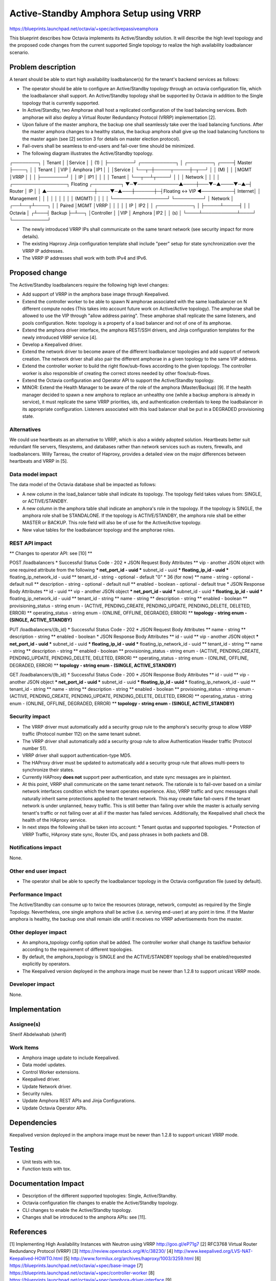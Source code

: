 ..
 This work is licensed under a Creative Commons Attribution 3.0 Unported
 License.

 http://creativecommons.org/licenses/by/3.0/legalcode

=======================================
Active-Standby Amphora Setup using VRRP
=======================================

https://blueprints.launchpad.net/octavia/+spec/activepassiveamphora

This blueprint describes how Octavia implements its Active/Standby
solution. It will describe the high level topology and the proposed code
changes from the current supported Single topology to realize the high
availability loadbalancer scenario.

Problem description
===================

A tenant should be able to start high availability loadbalancer(s) for the
tenant's backend services as follows:

* The operator should be able to configure an Active/Standby topology through
  an octavia configuration file, which the loadbalancer shall support. An
  Active/Standby topology shall be supported by Octavia in addition to the
  Single topology that is currently supported.

* In Active/Standby, two Amphorae shall host a replicated configuration of the
  load balancing services. Both amphorae will also deploy a Virtual Router
  Redundancy Protocol (VRRP) implementation [2].

* Upon failure of the master amphora, the backup one shall seamlessly take over
  the load balancing functions. After the master amphora changes to a healthy
  status, the backup amphora shall give up the load balancing functions to the
  master again (see [2] section 3 for details on master election protocol).

* Fail-overs shall be seamless to end-users and fail-over time should be
  minimized.

* The following diagram illustrates the Active/Standby topology.

┌────────┐
│ Tenant │
│Service │
│  (1)   │
├────────┘        ┌───────────┐
│ ┌────────┐ ┌────┤  Master   ├────┐
│ │ Tenant │ │VIP │  Amphora  │IP1 │
│ │Service │ └──┬─┼─────┬─────┼─┬──┘
│ │   (M)  │    │ │MGMT │VRRP │ │
│ ├────────┘    │ │ IP  │ IP1 │ │
│ │  Tenant     │ └──┬──┴┬────┘ │
│ │ Network     │    │   │      │   ┌─────────────────┐ Floating ┌─────────┐
▼─▼─────────────▲────┼───▼─▲────▼─▲─┤     Router      │    IP    │         │
▲───────────────┼────▼─▲───┼──────┼─┤Floating <-> VIP ◀──────────┤ Internet│
│  Management   │      │   │      │ │                 │          │         │
│    (MGMT)     │      │   │      │ └─────────────────┘          └─────────┘
│   Network     │   ┌──┴──┬┴────┐ │
│           Paired  │MGMT │VRRP │ │
│               │   │ IP  │ IP2 │ │
┌───────────┐   │   ├─────┴─────┤ │
│  Octavia  │  ┌┴───┤  Backup   ├─┴──┐
│Controller │  │VIP │  Amphora  │IP2 │
│    (s)    │  └────┴───────────┴────┘
└───────────┘

* The newly introduced VRRP IPs shall communicate on the same tenant network
  (see security impact for more details).

* The existing Haproxy Jinja configuration template shall include "peer"
  setup for state synchronization over the VRRP IP addresses.

* The VRRP IP addresses shall work with both IPv4 and IPv6.

Proposed change
===============

The Active/Standby loadbalancers require the following high level changes:

* Add support of VRRP in the amphora base image through Keepalived.

* Extend the controller worker to be able to spawn N amphorae associated with
  the same loadbalancer on N different compute nodes (This takes into account
  future work on Active/Active topology). The amphorae shall be allowed to
  use the VIP through "allow address pairing". These amphorae shall replicate
  the same listeners, and pools configuration. Note: topology is a property
  of a load balancer and not of one of its amphorae.

* Extend the amphora driver interface, the amphora REST/SSH drivers, and Jinja
  configuration templates for the newly introduced VRRP service [4].

* Develop a Keepalived driver.

* Extend the network driver to become aware of the different loadbalancer
  topologies and add support of network creation. The network driver shall
  also pair the different amphorae in a given topology to the same VIP address.

* Extend the controller worker to build the right flow/sub-flows according to
  the given topology. The controller worker is also responsible of creating
  the correct stores needed by other flow/sub-flows.

* Extend the Octavia configuration and Operator API to support the
  Active/Standby topology.

* MINOR: Extend the Health Manager to be aware of the role of the amphora
  (Master/Backup) [9]. If the health manager decided to spawn a new amphora
  to replace an unhealthy one (while a backup amphora is already in service),
  it must replicate the same VRRP priorities, ids, and authentication
  credentials to keep the loadbalancer in its appropriate configuration.
  Listeners associated with this load balancer shall be put in a DEGRADED
  provisioning state.

Alternatives
------------

We could use heartbeats as an alternative to VRRP, which is also a widely
adopted solution. Heartbeats better suit redundant file servers, filesystems,
and databases rather than network services such as routers, firewalls, and
loadbalancers. Willy Tarreau, the creator of Haproxy, provides a detailed
view on the major differences between heartbeats and VRRP in [5].

Data model impact
-----------------

The data model of the Octavia database shall be impacted as follows:

* A new column in the load_balancer table shall indicate its topology. The
  topology field takes values from: SINGLE, or ACTIVE/STANDBY.

* A new column in the amphora table shall indicate an amphora's role in the
  topology. If the topology is SINGLE, the amphora role shall be STANDALONE. If
  the topology is ACTIVE/STANDBY, the amphora role shall be either MASTER or
  BACKUP. This role field will also be of use for the Active/Active topology.

* New value tables for the loadbalancer topology and the amphorae roles.


REST API impact
---------------

** Changes to operator API: see [10] **

POST /loadbalancers
* Successful Status Code - 202
* JSON Request Body Attributes
** vip - another JSON object with one required attribute from the following
*** net_port_id - uuid
*** subnet_id - uuid
*** floating_ip_id - uuid
*** floating_ip_network_id - uuid
** tenant_id - string - optional - default "0" * 36 (for now)
** name - string - optional - default null
** description - string - optional - default null
** enabled - boolean - optional - default true
* JSON Response Body Attributes
** id - uuid
** vip - another JSON object
*** net_port_id - uuid
*** subnet_id - uuid
*** floating_ip_id - uuid
*** floating_ip_network_id - uuid
** tenant_id - string
** name - string
** description - string
** enabled - boolean
** provisioning_status - string enum - (ACTIVE, PENDING_CREATE, PENDING_UPDATE,
PENDING_DELETE, DELETED, ERROR)
** operating_status - string enum - (ONLINE, OFFLINE, DEGRADED, ERROR)
** **topology - string enum - (SINGLE, ACTIVE_STANDBY)**

PUT /loadbalancers/{lb_id}
* Successful Status Code - 202
* JSON Request Body Attributes
** name - string
** description - string
** enabled - boolean
* JSON Response Body Attributes
** id - uuid
** vip - another JSON object
*** net_port_id - uuid
*** subnet_id - uuid
*** floating_ip_id - uuid
*** floating_ip_network_id - uuid
** tenant_id - string
** name - string
** description - string
** enabled - boolean
** provisioning_status - string enum - (ACTIVE, PENDING_CREATE, PENDING_UPDATE,
PENDING_DELETE, DELETED, ERROR)
** operating_status - string enum - (ONLINE, OFFLINE, DEGRADED, ERROR)
** **topology - string enum - (SINGLE, ACTIVE_STANDBY)**

GET /loadbalancers/{lb_id}
* Successful Status Code - 200
* JSON Response Body Attributes
** id - uuid
** vip - another JSON object
*** net_port_id - uuid
*** subnet_id - uuid
*** floating_ip_id - uuid
*** floating_ip_network_id - uuid
** tenant_id - string
** name - string
** description - string
** enabled - boolean
** provisioning_status - string enum - (ACTIVE, PENDING_CREATE, PENDING_UPDATE,
PENDING_DELETE, DELETED, ERROR)
** operating_status - string enum - (ONLINE, OFFLINE, DEGRADED, ERROR)
** **topology - string enum - (SINGLE, ACTIVE_STANDBY)**

Security impact
---------------

* The VRRP driver must automatically add a security group rule to the amphora's
  security group to allow VRRP traffic (Protocol number 112) on the same tenant
  subnet.

* The VRRP driver shall automatically add a security group rule to allow
  Authentication Header traffic (Protocol number 51).

* VRRP driver shall support authentication-type MD5.

* The HAProxy driver must be updated to automatically add a security group rule
  that allows multi-peers to synchronize their states.

* Currently HAProxy **does not** support peer authentication, and state sync
  messages are in plaintext.

* At this point, VRRP shall communicate on the same tenant network. The
  rationale is to fail-over based on a similar network interfaces condition
  which the tenant operates experience. Also, VRRP traffic and sync messages
  shall naturally inherit same protections applied to the tenant network.
  This may create fake fail-overs if the tenant network is under unplanned,
  heavy traffic. This is still better than failing over while the master is
  actually serving tenant's traffic or not failing over at all if the master
  has failed services. Additionally, the Keepalived shall check the health of
  the HAproxy service.

* In next steps the following shall be taken into account:
  * Tenant quotas and supported topologies.
  * Protection of VRRP Traffic, HAproxy state sync, Router IDs, and pass
  phrases in both packets and DB.

Notifications impact
--------------------

None.

Other end user impact
---------------------

* The operator shall be able to specify the loadbalancer topology in the
  Octavia configuration file (used by default).

Performance Impact
------------------

The Active/Standby can consume up to twice the resources (storage, network,
compute) as required by the Single Topology. Nevertheless, one single amphora
shall be active (i.e. serving end-user) at any point in time. If the Master
amphora is healthy, the backup one shall remain idle until it receives no
VRRP advertisements from the master.


Other deployer impact
---------------------

* An amphora_topology config option shall be added. The controller worker
  shall change its taskflow behavior according to the requirement of different
  topologies.

* By default, the amphora_topology is SINGLE and the ACTIVE/STANDBY topology
  shall be enabled/requested explicitly by operators.

* The Keepalived version deployed in the amphora image must be newer than
  1.2.8 to support unicast VRRP mode.

Developer impact
----------------

None.


Implementation
==============

Assignee(s)
-----------

Sherif Abdelwahab (sherif)

Work Items
----------

* Amphora image update to include Keepalived.

* Data model updates.

* Control Worker extensions.

* Keepalived driver.

* Update Network driver.

* Security rules.

* Update Amphora REST APIs and Jinja Configurations.

* Update Octavia Operator APIs.


Dependencies
============

Keepalived version deployed in the amphora image must be newer than 1.2.8 to
support unicast VRRP mode.


Testing
=======

* Unit tests with tox.
* Function tests with tox.


Documentation Impact
====================

* Description of the different supported topologies: Single, Active/Standby.
* Octavia configuration file changes to enable the Active/Standby topology.
* CLI changes to enable the Active/Standby topology.
* Changes shall be introduced to the amphora APIs: see [11].


References
==========

[1] Implementing High Availability Instances with Neutron using VRRP
http://goo.gl/eP71g7
[2] RFC3768 Virtual Router Redundancy Protocol (VRRP)
[3] https://review.openstack.org/#/c/38230/
[4] http://www.keepalived.org/LVS-NAT-Keepalived-HOWTO.html
[5] http://www.formilux.org/archives/haproxy/1003/3259.html
[6] https://blueprints.launchpad.net/octavia/+spec/base-image
[7] https://blueprints.launchpad.net/octavia/+spec/controller-worker
[8] https://blueprints.launchpad.net/octavia/+spec/amphora-driver-interface
[9] https://blueprints.launchpad.net/octavia/+spec/controller
[10] https://blueprints.launchpad.net/octavia/+spec/operator-api
[11] doc/main/api/haproxy-amphora-api.rst
